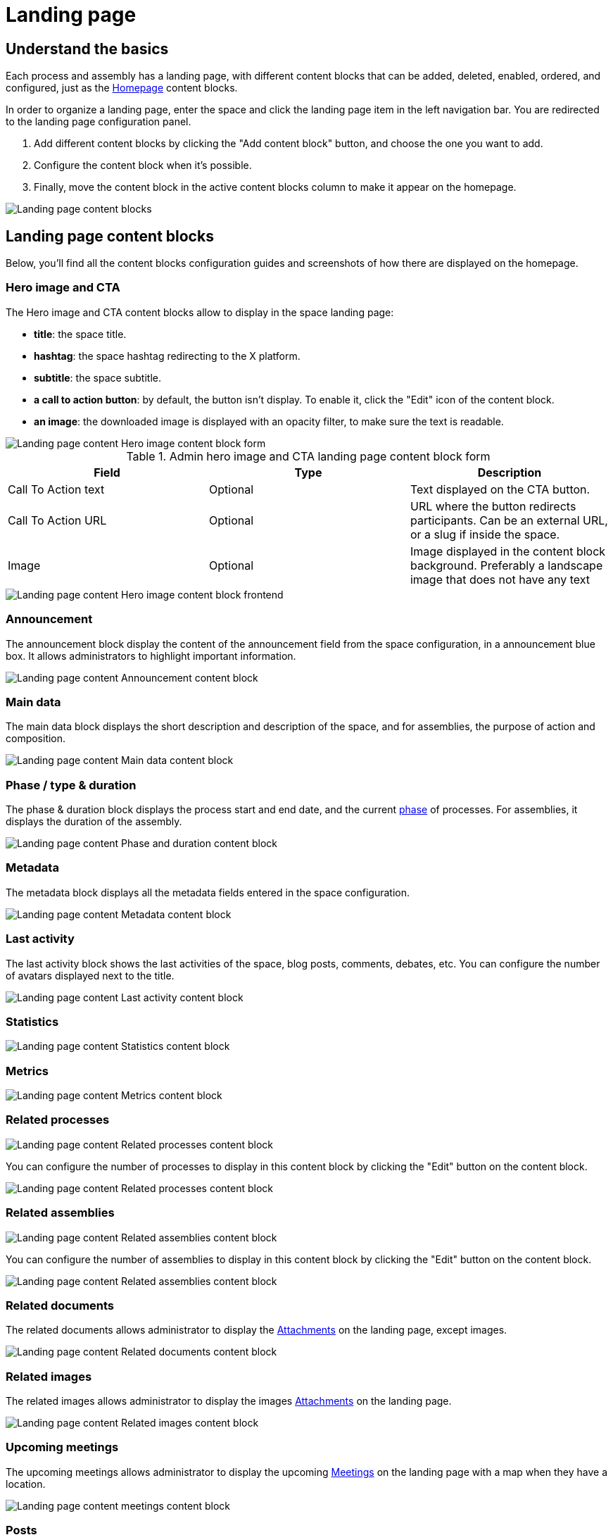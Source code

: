 = Landing page

== Understand the basics

Each process and assembly has a landing page, with different content blocks that can be added, deleted, enabled, ordered, and configured, 
just as the xref:admin:homepage.adoc[Homepage] content blocks. 

In order to organize a landing page, enter the space and click the landing page item in the left navigation bar. 
You are redirected to the landing page configuration panel. 

. Add different content blocks by clicking the "Add content block" button, and choose the one you want to add. 
. Configure the content block when it's possible.
. Finally, move the content block in the active content blocks column to make it appear on the homepage.

image::spaces/landing_page/landing_page_admin.png[Landing page content blocks]

== Landing page content blocks

Below, you'll find all the content blocks configuration guides and screenshots of how there are displayed on the homepage.

=== Hero image and CTA 

The Hero image and CTA content blocks allow to display in the space landing page:

* *title*: the space title. 
* *hashtag*: the space hashtag redirecting to the X platform. 
* *subtitle*: the space subtitle. 
* *a call to action button*: by default, the button isn't display. To enable it, click the "Edit" icon of the content block. 
* *an image*: the downloaded image is displayed with an opacity filter, to make sure the text is readable. 

image::spaces/landing_page/hero_admin.png[Landing page content Hero image content block form]

.Admin hero image and CTA landing page content block form
|===
|Field |Type |Description

|Call To Action text
|Optional
|Text displayed on the CTA button. 

|Call To Action URL
|Optional
|URL where the button redirects participants. Can be an external URL, or a slug if inside the space. 

|Image
|Optional
|Image displayed in the content block background. Preferably a landscape image that does not have any text

|===

image::spaces/landing_page/hero_front.png[Landing page content Hero image content block frontend]

=== Announcement

The announcement block display the content of the announcement field from the space configuration, in a announcement blue box. 
It allows administrators to highlight important information.

image::spaces/landing_page/announcement_front.png[Landing page content Announcement content block]

=== Main data

The main data block displays the short description and description of the space, and for assemblies, the purpose of action and composition. 

image::spaces/landing_page/main_data.png[Landing page content Main data content block]

=== Phase / type & duration

The phase & duration block displays the process start and end date, and the current xref:admin:spaces/processes/phases.adoc[phase] of processes. 
For assemblies, it displays the duration of the assembly. 

image::spaces/landing_page/duration.png[Landing page content Phase and duration content block]

=== Metadata

The metadata block displays all the metadata fields entered in the space configuration.

image::spaces/landing_page/metadata.png[Landing page content Metadata content block]

=== Last activity

The last activity block shows the last activities of the space, blog posts, comments, debates, etc. 
You can configure the number of avatars displayed next to the title. 

image::spaces/landing_page/activities.png[Landing page content Last activity content block]

=== Statistics

image::spaces/landing_page/statistics.png[Landing page content Statistics content block]

=== Metrics

image::spaces/landing_page/metrics.png[Landing page content Metrics content block]

=== Related processes

image::spaces/landing_page/processes.png[Landing page content Related processes content block]

You can configure the number of processes to display in this content block by clicking the "Edit" button on the content block. 

image::spaces/landing_page/processes_admin.png[Landing page content Related processes content block]

=== Related assemblies

image::spaces/landing_page/assemblies.png[Landing page content Related assemblies content block]

You can configure the number of assemblies to display in this content block by clicking the "Edit" button on the content block. 

image::spaces/landing_page/assemblies_admin.png[Landing page content Related assemblies content block]

=== Related documents

The related documents allows administrator to display the xref:admin:spaces/processes/attachments.adoc[Attachments] on the landing page, except images. 

image::spaces/landing_page/documents.png[Landing page content Related documents content block]

=== Related images

The related images allows administrator to display the images xref:admin:spaces/processes/attachments.adoc[Attachments] on the landing page.

image::spaces/landing_page/images.png[Landing page content Related images content block]

=== Upcoming meetings

The upcoming meetings allows administrator to display the upcoming xref:admin:spaces/components/meetings.adoc[Meetings] on the landing page with a map when they have a location.

image::spaces/landing_page/meetings.png[Landing page content meetings content block]

=== Posts

The posts content block allows administrator to display the last posts published on the space, with their images if they were added as attachments to the posts. 

image::spaces/landing_page/posts.png[Landing page content posts content block]

=== Proposals

The proposals allow to display a sample of proposals on the space landing page. 

image::spaces/landing_page/proposals.png[Landing page content proposals block edition]

You can configure the display order and the Proposal component by clicking the Edit button of the content block. 

image::spaces/landing_page/proposals_admin.png[Landing page proposals content block]

=== Results

image::spaces/landing_page/results.png[Landing page results content block]

=== HTML

The HTML block content block allows to add an editable HTML block on the landing page, and therefore to create a personalized section.